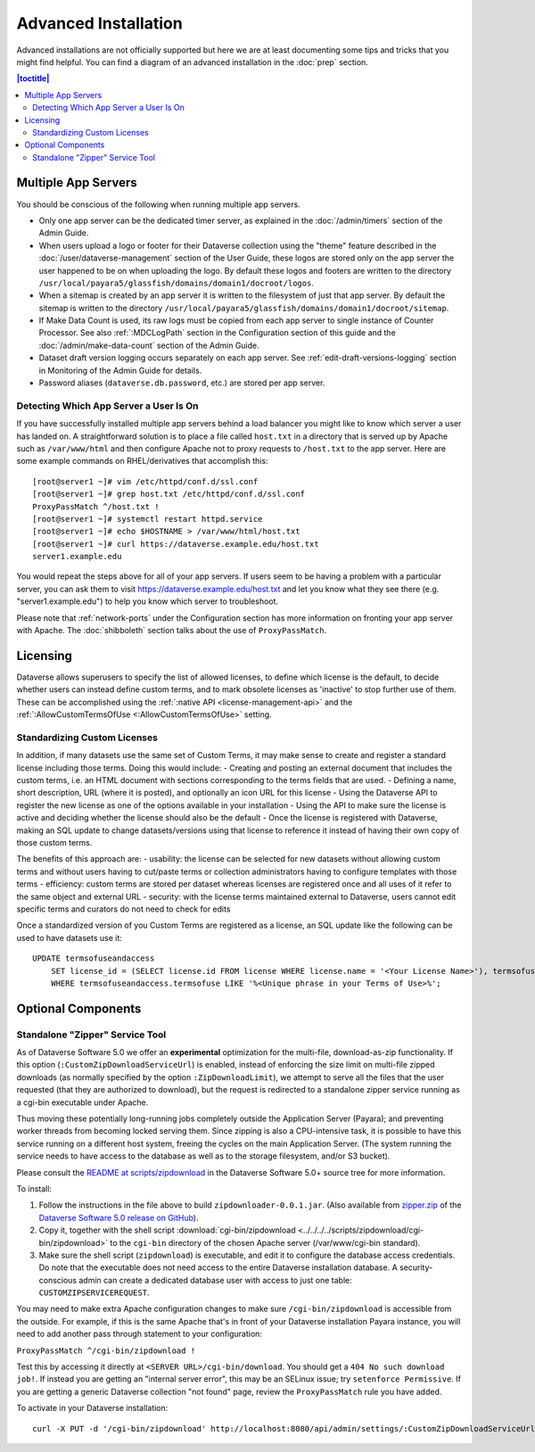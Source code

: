 =====================
Advanced Installation
=====================

Advanced installations are not officially supported but here we are at least documenting some tips and tricks that you might find helpful. You can find a diagram of an advanced installation in the :doc:`prep` section.

.. contents:: |toctitle|
	:local:

Multiple App Servers
--------------------

You should be conscious of the following when running multiple app servers.

- Only one app server can be the dedicated timer server, as explained in the :doc:`/admin/timers` section of the Admin Guide.
- When users upload a logo or footer for their Dataverse collection using the "theme" feature described in the :doc:`/user/dataverse-management` section of the User Guide, these logos are stored only on the app server the user happened to be on when uploading the logo. By default these logos and footers are written to the directory ``/usr/local/payara5/glassfish/domains/domain1/docroot/logos``.
- When a sitemap is created by an app server it is written to the filesystem of just that app server. By default the sitemap is written to the directory ``/usr/local/payara5/glassfish/domains/domain1/docroot/sitemap``.
- If Make Data Count is used, its raw logs must be copied from each app server to single instance of Counter Processor. See also :ref:`:MDCLogPath` section in the Configuration section of this guide and the :doc:`/admin/make-data-count` section of the Admin Guide.
- Dataset draft version logging occurs separately on each app server. See :ref:`edit-draft-versions-logging` section in Monitoring of the Admin Guide for details.
- Password aliases (``dataverse.db.password``, etc.) are stored per app server.

Detecting Which App Server a User Is On
+++++++++++++++++++++++++++++++++++++++

If you have successfully installed multiple app servers behind a load balancer you might like to know which server a user has landed on. A straightforward solution is to place a file called ``host.txt`` in a directory that is served up by Apache such as ``/var/www/html`` and then configure Apache not to proxy requests to ``/host.txt`` to the app server. Here are some example commands on RHEL/derivatives that accomplish this::

        [root@server1 ~]# vim /etc/httpd/conf.d/ssl.conf
        [root@server1 ~]# grep host.txt /etc/httpd/conf.d/ssl.conf
        ProxyPassMatch ^/host.txt !
        [root@server1 ~]# systemctl restart httpd.service
        [root@server1 ~]# echo $HOSTNAME > /var/www/html/host.txt
        [root@server1 ~]# curl https://dataverse.example.edu/host.txt
        server1.example.edu

You would repeat the steps above for all of your app servers. If users seem to be having a problem with a particular server, you can ask them to visit https://dataverse.example.edu/host.txt and let you know what they see there (e.g. "server1.example.edu") to help you know which server to troubleshoot.

Please note that :ref:`network-ports` under the Configuration section has more information on fronting your app server with Apache. The :doc:`shibboleth` section talks about the use of ``ProxyPassMatch``.

Licensing
---------

Dataverse allows superusers to specify the list of allowed licenses, to define which license is the default, to decide whether users can instead define custom terms, and to mark obsolete licenses as 'inactive' to stop further use of them.
These can be accomplished using the :ref:`:native API <license-management-api>` and the :ref:`:AllowCustomTermsOfUse <:AllowCustomTermsOfUse>` setting.

Standardizing Custom Licenses
+++++++++++++++++++++++++++++

In addition, if many datasets use the same set of Custom Terms, it may make sense to create and register a standard license including those terms. Doing this would include:
- Creating and posting an external document that includes the custom terms, i.e. an HTML document with sections corresponding to the terms fields that are used.
- Defining a name, short description, URL (where it is posted), and optionally an icon URL for this license
- Using the Dataverse API to register the new license as one of the options available in your installation
- Using the API to make sure the license is active and deciding whether the license should also be the default
- Once the license is registered with Dataverse, making an SQL update to change datasets/versions using that license to reference it instead of having their own copy of those custom terms.

The benefits of this approach are:
- usability: the license can be selected for new datasets without allowing custom terms and without users having to cut/paste terms or collection administrators having to configure templates with those terms
- efficiency: custom terms are stored per dataset whereas licenses are registered once and all uses of it refer to the same object and external URL
- security: with the license terms maintained external to Dataverse, users cannot edit specific terms and curators do not need to check for edits

Once a standardized version of you Custom Terms are registered as a license, an SQL update like the following can be used to have datasets use it:

::

    UPDATE termsofuseandaccess
        SET license_id = (SELECT license.id FROM license WHERE license.name = '<Your License Name>'), termsofuse=null, confidentialitydeclaration=null, t.specialpermissions=null, t.restrictions=null, citationrequirements=null, depositorrequirements=null, conditions=null, disclaimer=null 
        WHERE termsofuseandaccess.termsofuse LIKE '%<Unique phrase in your Terms of Use>%';

Optional Components
-------------------

.. _zipdownloader:

Standalone "Zipper" Service Tool
++++++++++++++++++++++++++++++++

As of Dataverse Software 5.0 we offer an **experimental** optimization for the multi-file, download-as-zip functionality.
If this option (``:CustomZipDownloadServiceUrl``) is enabled, instead of enforcing the size limit on multi-file zipped
downloads (as normally specified by the option ``:ZipDownloadLimit``), we attempt to serve all the files that the user
requested (that they are authorized to download), but the request is redirected to a standalone zipper service running
as a cgi-bin executable under Apache.

Thus moving these potentially long-running jobs completely outside the Application Server (Payara); and preventing
worker threads from becoming locked serving them. Since zipping is also a CPU-intensive task, it is possible to have
this service running on a different host system, freeing the cycles on the main Application Server. (The system running
the service needs to have access to the database as well as to the storage filesystem, and/or S3 bucket).

Please consult the `README at scripts/zipdownload <https://github.com/IQSS/dataverse/tree/master/scripts/zipdownload>`_
in the Dataverse Software 5.0+ source tree for more information.

To install:

1. Follow the instructions in the file above to build ``zipdownloader-0.0.1.jar``. (Also available from
   `zipper.zip <https://github.com/IQSS/dataverse/releases/download/v5.0/zipper.zip>`_ of the
   `Dataverse Software 5.0 release on GitHub <https://github.com/IQSS/dataverse/releases/tag/v5.0>`_).
2. Copy it, together with the shell script :download:`cgi-bin/zipdownload <../../../../scripts/zipdownload/cgi-bin/zipdownload>`
   to the ``cgi-bin`` directory of the chosen Apache server (/var/www/cgi-bin standard).
3. Make sure the shell script (``zipdownload``) is executable, and edit it to configure the database access credentials.
   Do note that the executable does not need access to the entire Dataverse installation database. A security-conscious
   admin can create a dedicated database user with access to just one table: ``CUSTOMZIPSERVICEREQUEST``.

You may need to make extra Apache configuration changes to make sure ``/cgi-bin/zipdownload`` is accessible from the outside.
For example, if this is the same Apache that's in front of your Dataverse installation Payara instance, you will need to
add another pass through statement to your configuration:

``ProxyPassMatch ^/cgi-bin/zipdownload !``

Test this by accessing it directly at ``<SERVER URL>/cgi-bin/download``. You should get a ``404 No such download job!``.
If instead you are getting an "internal server error", this may be an SELinux issue; try ``setenforce Permissive``.
If you are getting a generic Dataverse collection "not found" page, review the ``ProxyPassMatch`` rule you have added.

To activate in your Dataverse installation::

   curl -X PUT -d '/cgi-bin/zipdownload' http://localhost:8080/api/admin/settings/:CustomZipDownloadServiceUrl

